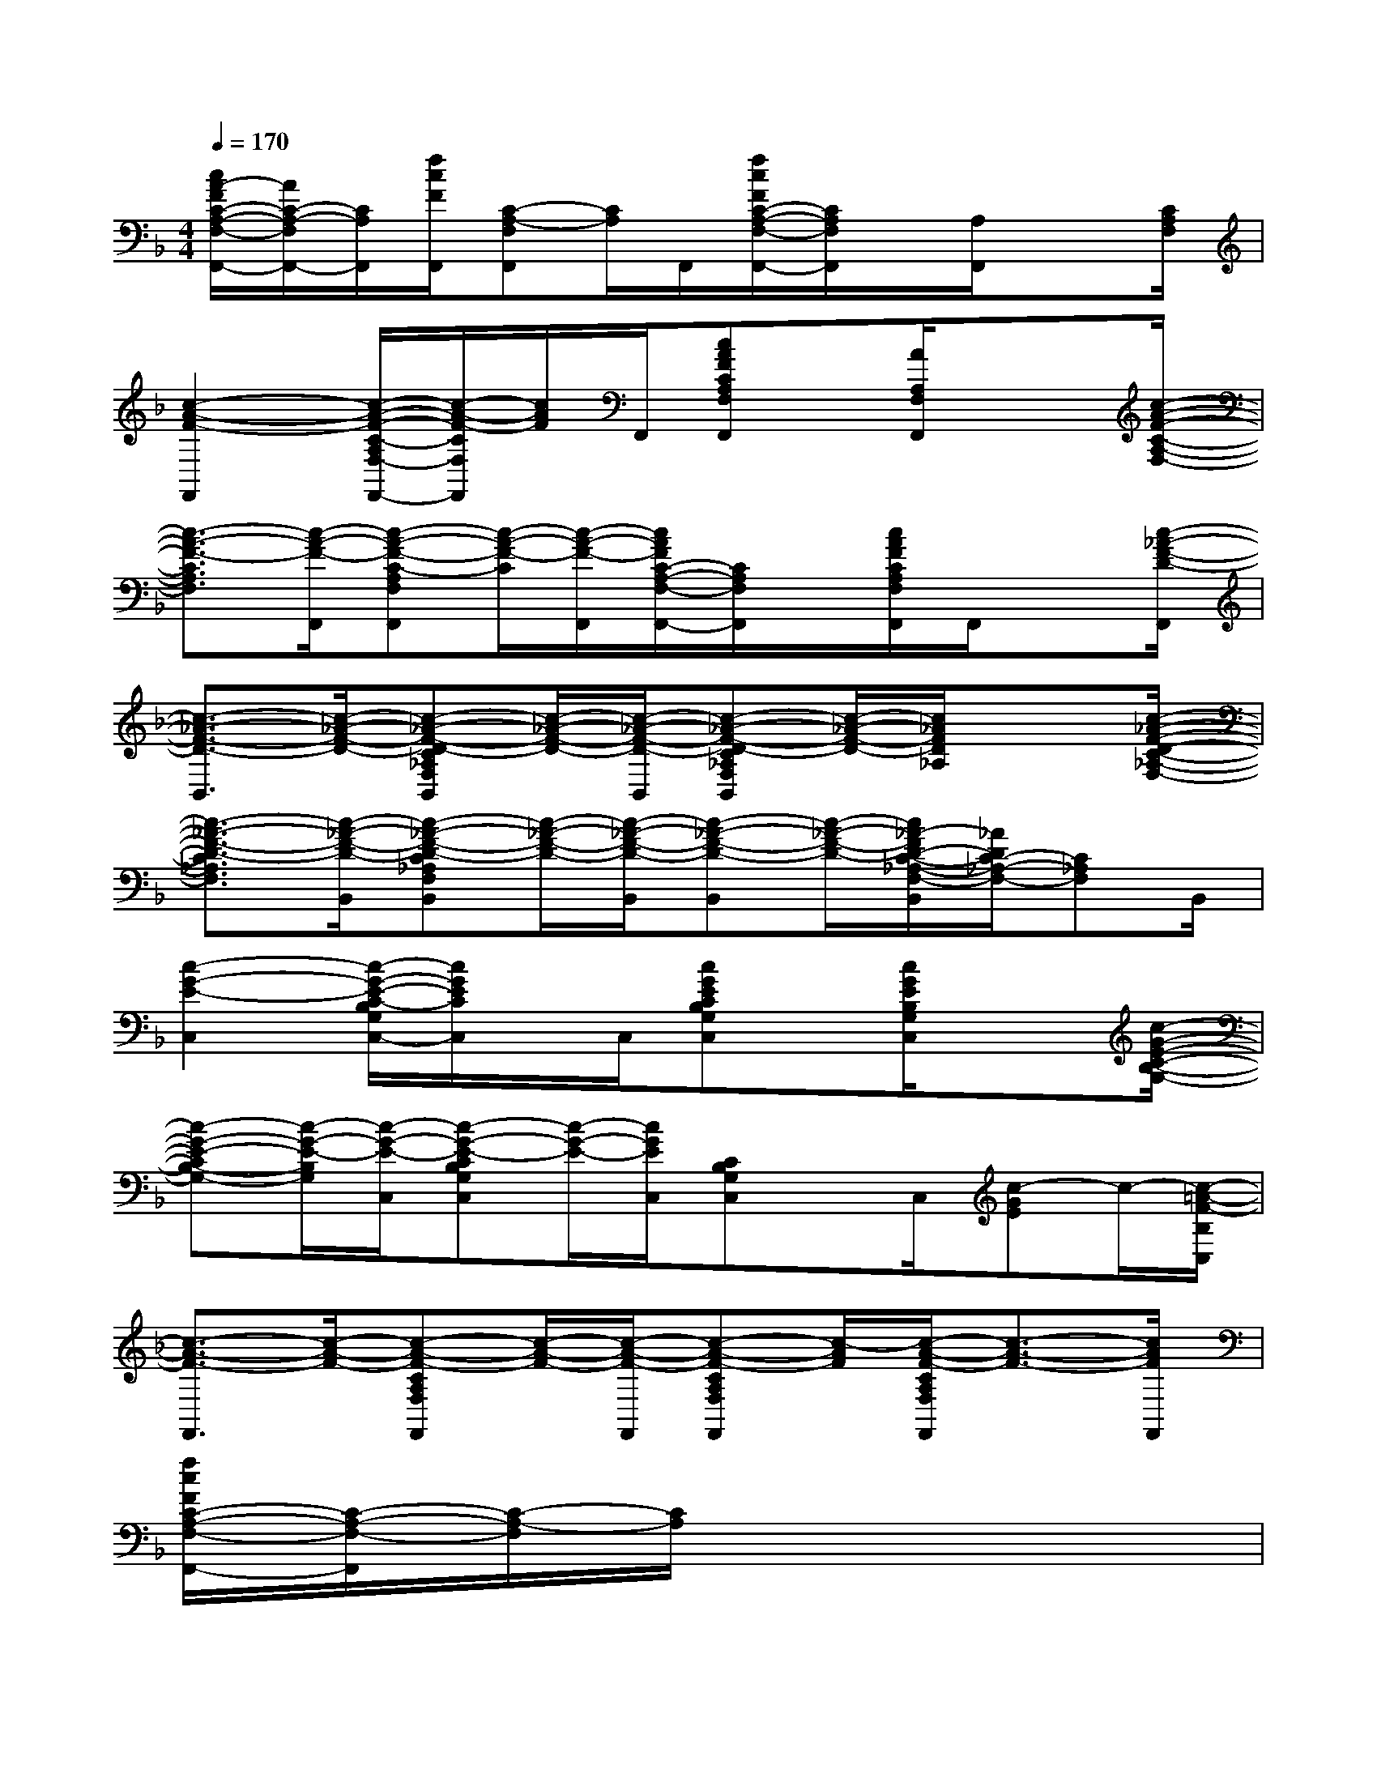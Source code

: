 X:1
T:
M:4/4
L:1/8
Q:1/4=170
K:F%1flats
V:1
[c/2A/2-F/2C/2-A,/2-F,/2-F,,/2-][A/2C/2-A,/2-F,/2F,,/2-][C/2A,/2F,,/2][f/2c/2F/2F,,/2][C-A,-F,F,,][C/2A,/2]F,,/2[f/2c/2F/2C/2-A,/2-F,/2-F,,/2-][C/2A,/2F,/2F,,/2]x/2[A,/2F,,/2]x3/2[C/2A,/2F,/2]|
[c2-A2-F2-F,,2][c/2-A/2-F/2-C/2-A,/2F,/2-F,,/2-][c/2-A/2-F/2-C/2F,/2F,,/2][c/2A/2F/2]F,,/2[cAFCA,F,F,,]x/2[A/2A,/2F,/2F,,/2]x3/2[c/2-A/2-F/2-C/2-A,/2-F,/2-]|
[c3/2-A3/2-F3/2-C3/2A,3/2F,3/2][c/2-A/2-F/2-F,,/2][c-A-F-C-A,F,F,,][c/2-A/2-F/2-C/2][c/2-A/2-F/2-F,,/2][c/2A/2F/2C/2-A,/2-F,/2-F,,/2-][C/2A,/2F,/2F,,/2]x/2[c/2A/2F/2C/2A,/2F,/2F,,/2]F,,/2x[c/2-_A/2-F/2-D/2-F,,/2]|
[c3/2-_A3/2-F3/2-D3/2-B,,3/2][c/2-_A/2-F/2-D/2-][c-_A-F-D-C_A,F,B,,][c/2-_A/2-F/2-D/2-][c/2-_A/2-F/2-D/2-B,,/2][c-_A-F-D-C_A,F,B,,][c/2-_A/2-F/2-D/2-][c/2_A/2F/2D/2_A,/2]x3/2[c/2-_A/2-F/2-D/2-C/2-_A,/2-F,/2-]|
[c3/2-_A3/2-F3/2-D3/2-C3/2_A,3/2F,3/2][c/2-_A/2-F/2-D/2-B,,/2][c-_A-F-D-C_A,F,B,,][c/2-_A/2-F/2-D/2-][c/2-_A/2-F/2-D/2-B,,/2][c-_A-F-D-B,,][c/2-_A/2-F/2-D/2-][c/2_A/2-F/2D/2-C/2-_A,/2-F,/2-B,,/2][_A/2D/2C/2-_A,/2-F,/2-][C_A,F,]B,,/2|
[c2-G2-E2-C,2][c/2-G/2-E/2-C/2-B,/2G,/2C,/2-][c/2G/2E/2C/2C,/2]x/2C,/2[cGECB,G,C,]x/2[c/2G/2E/2B,/2G,/2C,/2]x3/2[c/2-G/2-E/2-C/2-B,/2-G,/2-]|
[c-G-E-CB,-G,-][c/2-G/2-E/2-B,/2G,/2][c/2-G/2-E/2-C,/2][c-G-E-CB,G,C,][c/2-G/2-E/2-][c/2G/2E/2C,/2][CB,G,C,]x/2C,/2[c-GE]c/2-[c/2-=A/2-F/2-B,/2C,/2]|
[c3/2-A3/2-F3/2-F,,3/2][c/2-A/2-F/2-][c-A-F-CA,F,F,,][c/2-A/2-F/2-][c/2-A/2-F/2-F,,/2][c-A-F-CA,F,F,,][c/2-A/2F/2][c/2-A/2-F/2-C/2A,/2F,/2F,,/2][c3/2-A3/2-F3/2-][c/2A/2F/2F,,/2]|
[f/2c/2F/2C/2-A,/2-F,/2-F,,/2-][C/2-A,/2-F,/2-F,,/2][C/2-A,/2-F,/2][C/2A,/2]x6|
F,,>F,,F,,x/2A,,2C,<D,C,/2|
F,,>F,,F,,x/2A,,2C,<D,A,,/2|
C,>C,C,x/2E,2G,/2A,/2xG,/2|
C,>C,C,x/2E,2G,/2A,/2xD,/2|
G,,>G,,G,,2<B,,2D,2|
C,>C,C,x/2E,2G,/2A,/2xG,/2|
F,,>F,,F,,x/2A,,2C,/2D,/2xC,/2